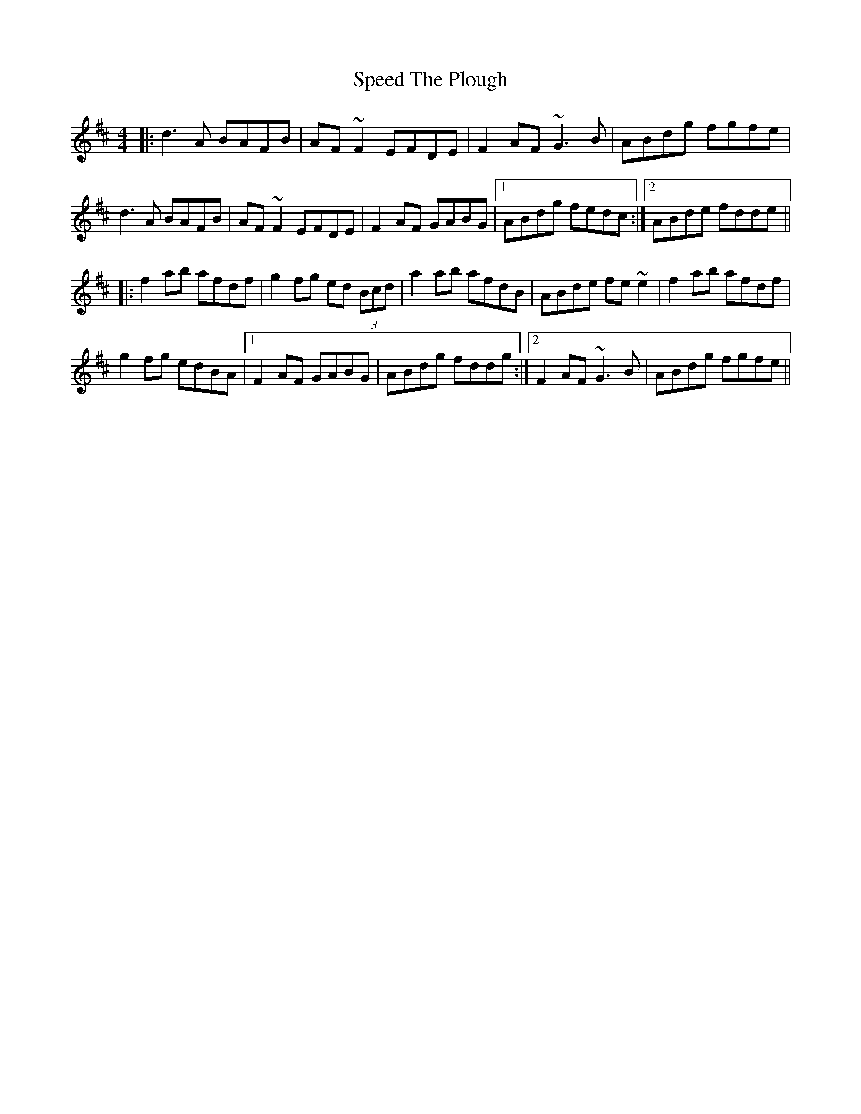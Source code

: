 X: 1
T: Speed The Plough
R: reel
S: Fiddle Hell Online 2021-11-6
S: https://thesession.org/tunes/901
Z: 2022 John Chambers <jc:trillian.mit.edu>
M: 4/4
L: 1/8
K: D
|:\
d3A BAFB | AF~F2 EFDE | F2AF ~G3B | ABdg fgfe |
d3A BAFB | AF~F2 EFDE | F2AF GABG |1 ABdg fedc :|2 ABde fdde ||
|:\
f2ab afdf | g2fg ed (3Bcd | a2ab afdB | ABde fe~e2 | f2ab afdf |
g2fg edBA |1 F2AF GABG | ABdg fddg :|2 F2AF ~G3B | ABdg fgfe ||
